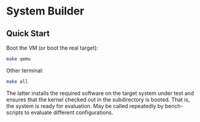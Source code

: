 * System Builder

** Quick Start

Boot the VM (or boot the real target):

#+BEGIN_SRC sh
make qemu
#+END_SRC

Other terminal:

#+BEGIN_SRC sh
make all
#+END_SRC

The latter installs the required software on the target system under test and ensures that the kernel checked out in the subdirectory is booted. That is, the system is ready for evaluation. May be called repeatedly by bench-scripts to evaluate different configurations.
